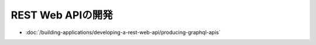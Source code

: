 REST Web APIの開発
=========================

-  :doc:`/building-applications/developing-a-rest-web-api/producing-graphql-apis`
